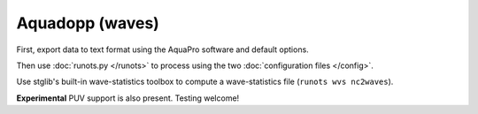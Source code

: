Aquadopp (waves)
****************

First, export data to text format using the AquaPro software and default options.

Then use :doc:`runots.py </runots>` to process using the two :doc:`configuration files </config>`.

Use stglib's built-in wave-statistics toolbox to compute a wave-statistics file (``runots wvs nc2waves``).

**Experimental** PUV support is also present. Testing welcome!
